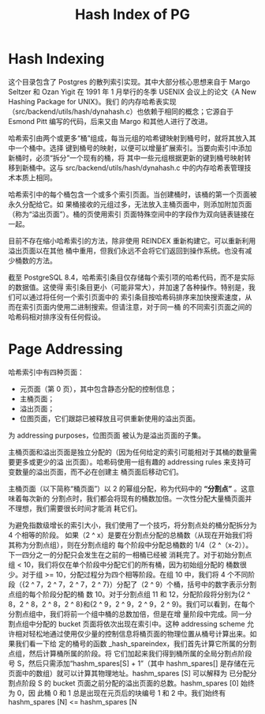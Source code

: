 :PROPERTIES:
:ID:       84070f25-2571-474e-b4a1-64c620f29a1c
:NOTER_DOCUMENT: ../../../Work/pg_master/src/backend/access/hash/README
:NOTER_OPEN: find-file
:END:
#+TITLE: Hash Index of PG
#+AUTHOR: Yang,Ying-chao
#+EMAIL:  yang.yingchao@qq.com
#+OPTIONS:  ^:nil _:nil H:7 num:t toc:2 \n:nil ::t |:t -:t f:t *:t tex:t d:(HIDE) tags:not-in-toc author:nil
#+STARTUP:  align nodlcheck oddeven lognotestate
#+SEQ_TODO: TODO(t) INPROGRESS(i) WAITING(w@) | DONE(d) CANCELED(c@)
#+TAGS:     noexport(n)
#+LANGUAGE: en
#+EXCLUDE_TAGS: noexport
#+FILETAGS: :tag1:tag2:

* Hash Indexing
:PROPERTIES:
:NOTER_DOCUMENT: ../../../Work/pg_master/src/backend/access/hash/README
:NOTER_OPEN: find-file
:NOTER_PAGE: 46
:CUSTOM_ID: h:307f8d11-ac46-4f53-9442-3e1790a581fa
:END:

这个目录包含了 Postgres 的散列索引实现。其中大部分核心思想来自于 Margo Seltzer 和 Ozan
Yigit 在 1991 年 1 月举行的冬季 USENIX 会议上的论文《A New Hashing Package for UNIX》。我们
的内存哈希表实现（src/backend/utils/hash/dynahash.c）也依赖于相同的概念；它源自于 Esmond
Pitt 编写的代码，后来又由 Margo 和其他人进行了改进。

哈希索引由两个或更多“桶”组成，每当元组的哈希键映射到桶号时，就将其放入其中一个桶中。选择
键到桶号的映射，以便可以增量扩展索引。当要向索引中添加新桶时，必须“拆分”一个现有的桶，将
其中一些元组根据更新的键到桶号映射转移到新桶中。这与 src/backend/utils/hash/dynahash.c
中的内存哈希表管理技术本质上相同。

哈希索引中的每个桶包含一个或多个索引页面。当创建桶时，该桶的第一个页面被永久分配给它。如
果桶接收的元组过多，无法放入主桶页面中，则添加附加页面（称为“溢出页面”）。桶的页使用索引
页面特殊空间中的字段作为双向链表链接在一起。

目前不存在缩小哈希索引的方法，除非使用 REINDEX 重新构建它。可以重新利用溢出页面以在其他
桶中重用，但我们永远不会将它们返回到操作系统。也没有减少桶数的方法。

截至 PostgreSQL 8.4，哈希索引条目仅存储每个索引项的哈希代码，而不是实际的数据值。这使得
索引条目更小（可能非常大），并加速了各种操作。特别是，我们可以通过将任何一个索引页面中的
索引条目按哈希码排序来加快搜索速度，从而在索引页面内使用二进制搜索。但请注意，对于同一桶
的不同索引页面之间的哈希码相对排序没有任何假设。


* Page Addressing
:PROPERTIES:
:NOTER_DOCUMENT: ../../../Work/pg_master/src/backend/access/hash/README
:NOTER_OPEN: find-file
:NOTER_PAGE: 2281
:CUSTOM_ID: h:e284dd98-5860-4a26-9029-8c19dc8551db
:END:


哈希索引中有四种页面：
- 元页面（第 0 页），其中包含静态分配的控制信息；
- 主桶页面；
- 溢出页面；
- 位图页面，它们跟踪已被释放且可供重新使用的溢出页面。

为 addressing purposes，位图页面
被认为是溢出页面的子集。

主桶页面和溢出页面是独立分配的（因为任何给定的索引可能相对于其桶的数量需要更多或更少的溢
出页面）。哈希码使用一组有趣的 addressing rules 来支持可变数量的溢出页面，而不必在创建主
桶页面后移动它们。

主桶页面（以下简称“桶页面”）以 2 的幂组分配，称为代码中的 *“分割点”* 。这意味着每次新的
分割点时，我们都会将现有的桶数加倍。一次性分配大量桶页面并不理想，我们需要很长时间才能消
耗它们。

为避免指数级增长的索引大小，我们使用了一个技巧，将分割点处的桶分配拆分为 4 个相等的阶段。
如果（2 ^ x）是要在分割点分配的总桶数（从现在开始我们将其称为分割点组），则在分割点组的
每个阶段中分配总桶数的 1/4（2 ^（x-2））。下一四分之一的分配只会发生在之前的一相桶已经被
消耗完了。对于初始分割点组 < 10，我们将仅在单个阶段中分配它们的所有桶，因为初始组分配的
桶数很少。对于组 >= 10，分配过程分为四个相等阶段。在组 10 中，我们将 4 个不同阶段（{2 ^
7，2 ^ 7，2 ^ 7，2 ^ 7}）分配了（2 ^ 9）个桶，括号中的数字表示分割点组的每个阶段分配的桶
数 10。对于分割点组 11 和 12，分配阶段将分别为{2 ^ 8，2 ^ 8，2 ^ 8，2 ^ 8}和{2 ^ 9，2 ^
9，2 ^ 9，2 ^ 9}。我们可以看到，在每个分割点组中，我们将前一个组中桶的总数加倍，但是在增
量阶段中完成。同一分割点组中分配的 bucket 页面将依次出现在索引中。这种 addressing scheme
允许相对轻松地通过使用仅少量的控制信息将桶页面的物理位置从桶号计算出来。如果我们看一下给
定的桶号的函数 _hash_spareindex，我们首先计算它所属的分割点组，然后计算桶所属的阶段。将
它们加起来我们得到桶所属的全局分割点阶段号 S，然后只需添加“hashm_spares[S] + 1”（其中
hashm_spares[] 是存储在元页面中的数组）就可以计算其物理地址。hashm_spares [S] 可以解释为
已分配分割点阶段 S 的 bucket 页面之前分配的溢出页面的总数。hashm_spares [0] 始终为 0，因
此桶 0 和 1 总是出现在元页后的块编号 1 和 2 中。我们始终有 hashm_spares [N] <=
hashm_spares [N
